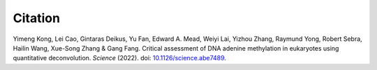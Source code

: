 ========
Citation
========

Yimeng Kong, Lei Cao, Gintaras Deikus, Yu Fan, Edward A. Mead, Weiyi Lai, Yizhou Zhang, Raymund Yong, Robert Sebra, Hailin Wang, Xue-Song Zhang & Gang Fang. Critical assessment of DNA adenine methylation in eukaryotes using quantitative deconvolution. *Science* (2022). doi: `10.1126/science.abe7489 <http://doi.org/10.1126/science.abe7489>`_. 
